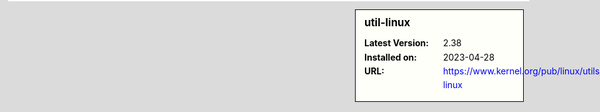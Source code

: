.. sidebar:: util-linux

   :Latest Version: 2.38
   :Installed on: 2023-04-28
   :URL: https://www.kernel.org/pub/linux/utils/util-linux
